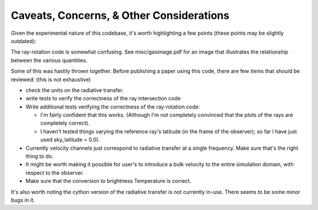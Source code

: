#########################################
Caveats, Concerns, & Other Considerations
#########################################

Given the experimental nature of this codebase, it's worth highlighting a few points (these points may be slightly outdated):

The ray-rotation code is somewhat confusing. See misc/gasimage.pdf for an image that illustrates the relationship between the various quantities.

Some of this was hastily thrown together. Before publishing a paper using this code, there are few items that should be reviewed: (this is not exhaustive)

- check the units on the radiative transfer.

- write tests to verify the correctness of the ray intersection code

- Write additional tests verifying the correctness of the ray-rotation code:

  - I'm fairly confident that this works. (Although I'm not completely convinced that the plots of the rays are completely correct).

  - I haven't tested things varying the reference ray's latitude (in the frame of the observer); so far I have just used sky_latitude = 0.0).

- Currently velocity channels just correspond to radiative transfer at a single frequency.
  Make sure that's the right thing to do.

- It might be worth making it possible for user's to introduce a bulk velocity to the entire simulation domain, with respect to the observer.

- Make sure that the conversion to brightness Temperature is correct.


It's also worth noting the cython version of the radiative transfer is not currently in-use.
There seems to be some minor bugs in it.
